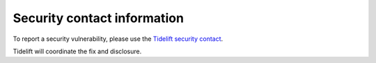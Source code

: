 Security contact information
============================


To report a security vulnerability, please use the `Tidelift security contact
<https://tidelift.com/security>`_.

Tidelift will coordinate the fix and disclosure.
